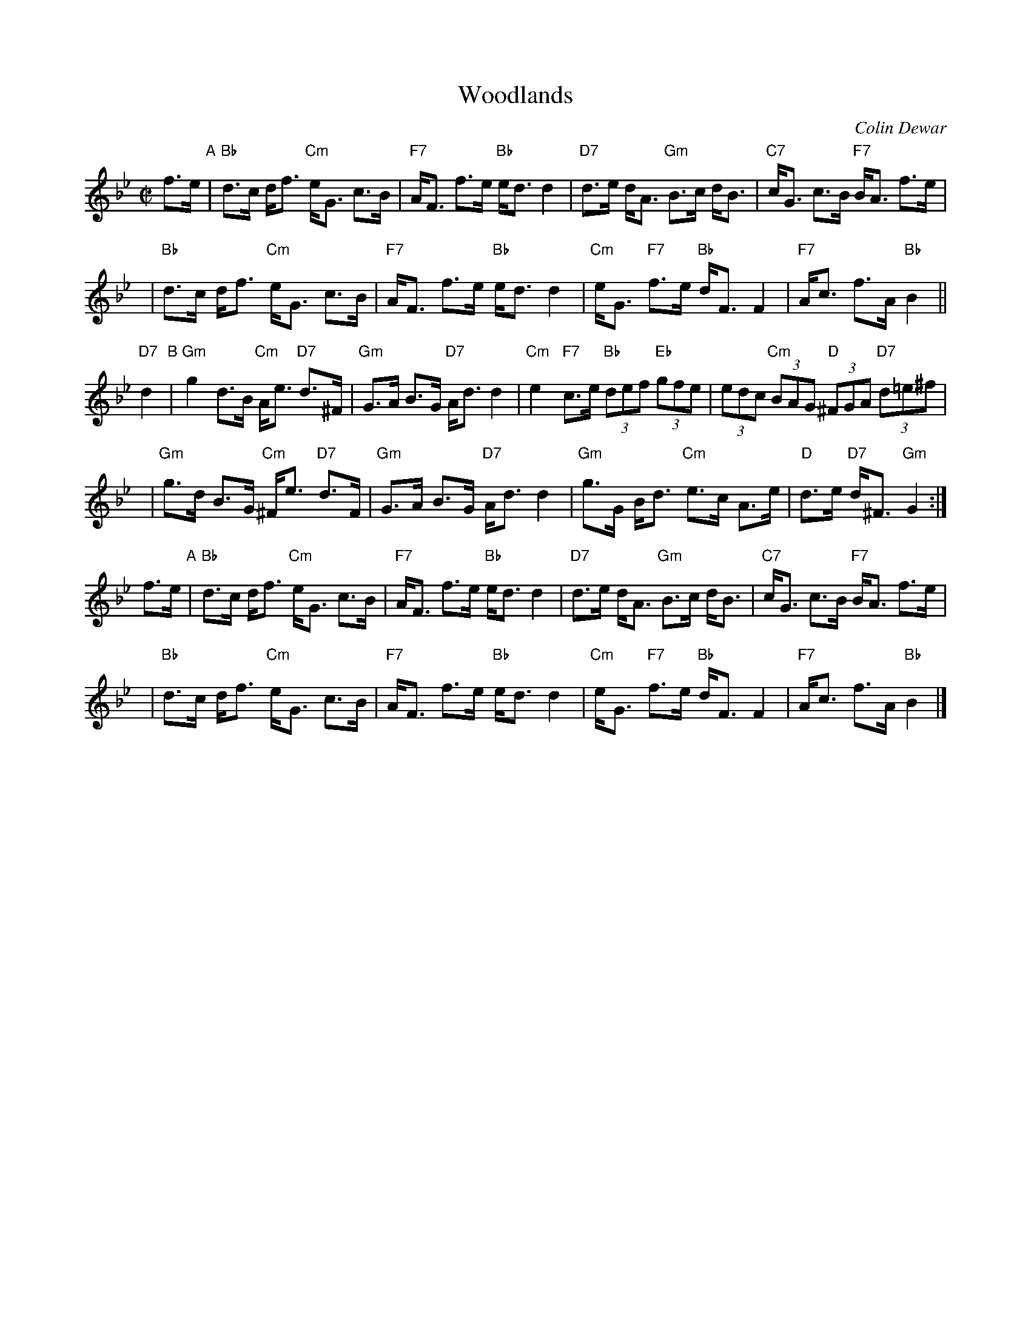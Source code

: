 X:1
T:Woodlands
C:Colin Dewar
R:strathspey
M:C|
L:1/8
K:Bb
f>e "A"|\
"Bb"d>c d<f "Cm"e<G c>B | "F7"A<F f>e "Bb"e<d d2 |\
"D7"d>e d<A "Gm"B>c d<B | "C7"c<G c>B "F7"B<A f>e |
y4 |\
"Bb"d>c d<f "Cm"e<G c>B | "F7"A<F f>e "Bb"e<d d2 |\
"Cm"e<G "F7"f>e "Bb"d<F F2 | "F7"A<c f>A "Bb"B2 ||
y2"D7"d2 "B"|\
"Gm"g2 d>B "Cm"A<e "D7"d>^F | "Gm"G>A B>G "D7"A<d d2 |\
"Cm"e2 "F7"c>e "Bb"(3def "Eb"(3gfe | (3edc "Cm"(3BAG "D"(3^FGA "D7"(3d=e^f |
y4 |\
"Gm"g>d B>G "Cm"^F<e "D7"d>F | "Gm"G>A B>G "D7"A<d d2 |\
"Gm"g>G B<d "Cm"e>c A>e | "D"d>e "D7"d<^F "Gm"G2 :|
f>e "A"|\
"Bb"d>c d<f "Cm"e<G c>B | "F7"A<F f>e "Bb"e<d d2 |\
"D7"d>e d<A "Gm"B>c d<B | "C7"c<G c>B "F7"B<A f>e |
y4 |\
"Bb"d>c d<f "Cm"e<G c>B | "F7"A<F f>e "Bb"e<d d2 |\
"Cm"e<G "F7"f>e "Bb"d<F F2 | "F7"A<c f>A "Bb"B2 |]

